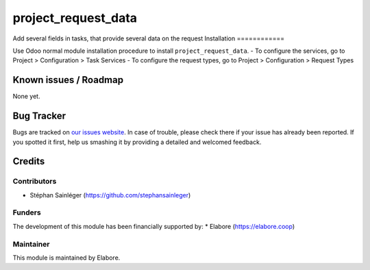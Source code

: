 ====================
project_request_data
====================

Add several fields in tasks, that provide several data on the request
Installation
============

Use Odoo normal module installation procedure to install ``project_request_data``.
- To configure the services, go to Project > Configuration > Task Services
- To configure the request types, go to Project > Configuration > Request Types


Known issues / Roadmap
======================

None yet.

Bug Tracker
===========

Bugs are tracked on `our issues website <https://github.com/elabore-coop/project-tools/issues>`_. In case of
trouble, please check there if your issue has already been
reported. If you spotted it first, help us smashing it by providing a
detailed and welcomed feedback.

Credits
=======

Contributors
------------

* Stéphan Sainléger (https://github.com/stephansainleger)

Funders
-------

The development of this module has been financially supported by:
* Elabore (https://elabore.coop)


Maintainer
----------

This module is maintained by Elabore.